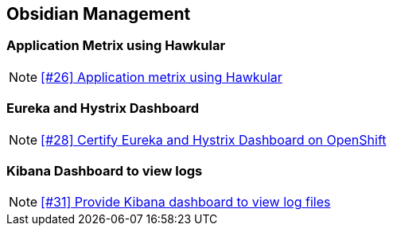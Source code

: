 == Obsidian Management

=== Application Metrix using Hawkular

NOTE: https://github.com/tdiesler/obsidian/issues/26[[#26\] Application metrix using Hawkular]

=== Eureka and Hystrix Dashboard

NOTE: https://github.com/tdiesler/obsidian/issues/28[[#28\] Certify Eureka and Hystrix Dashboard on OpenShift]

=== Kibana Dashboard to view logs

NOTE: https://github.com/tdiesler/obsidian/issues/31[[#31\] Provide Kibana dashboard to view log files]
